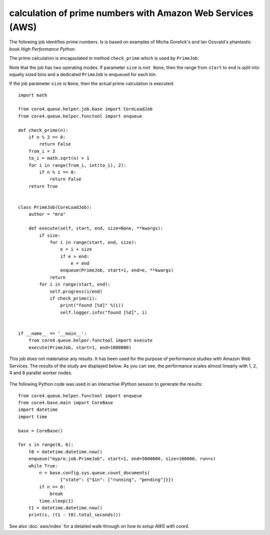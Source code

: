 ###########################################################
calculation of prime numbers with Amazon Web Services (AWS)
###########################################################

The following job identifies prime numbers. Is is based on examples of Micha
Gorelick's and Ian Ozsvald's phantastic book *High Performance Python*.

The prime calculation is encapsulated in method ``check_prime`` which is used
by ``PrimeJob``.

Note that the job has two operating modes. If parameter ``size`` is
``not None``, then the range from ``start`` to ``end`` is split into equally
sized bins and a dedicated ``PrimeJob`` is enqueued for each bin.

If the job parameter ``size`` is ``None``, then the actual prime calculation
is executed::

    import math

    from core4.queue.helper.job.base import CoreLoadJob
    from core4.queue.helper.functool import enqueue

    def check_prime(n):
        if n % 2 == 0:
            return False
        from_i = 3
        to_i = math.sqrt(n) + 1
        for i in range(from_i, int(to_i), 2):
            if n % i == 0:
                return False
        return True


    class PrimeJob(CoreLoadJob):
        author = "mra"

        def execute(self, start, end, size=None, **kwargs):
            if size:
                for i in range(start, end, size):
                    e = i + size
                    if e > end:
                        e = end
                    enqueue(PrimeJob, start=i, end=e, **kwargs)
                return
            for i in range(start, end):
                self.progress(i/end)
                if check_prime(i):
                    print("found [%d]" %(i))
                    self.logger.info("found [%d]", i)


    if __name__ == '__main__':
        from core4.queue.helper.functool import execute
        execute(PrimeJob, start=1, end=1000000)


This job does not materialise any results. It has been used for the purpose of
performance studies with Amazon Web Services. The results of the study are
displayed below. As you can see, the performance scales almost linearly with
1, 2, 4 and 8 parallel worker nodes.

.. figure:: /_static/PrimeJob.png
   :scale: 100%
   :alt: PrimeJob Performance


The following Python code was used in an interactive IPython session to
generate the results::

    from core4.queue.helper.functool import enqueue
    from core4.base.main import CoreBase
    import datetime
    import time

    base = CoreBase()

    for s in range(0, 6):
        t0 = datetime.datetime.now()
        enqueue("mypro.job.PrimeJob", start=1, end=5000000, size=100000, run=s)
        while True:
            n = base.config.sys.queue.count_documents(
                    {"state": {"$in": ["running", "pending"]}})
            if n == 0:
                break
            time.sleep(1)
        t1 = datetime.datetime.now()
        print(s, (t1 - t0).total_seconds())


See also :doc:`aws/index` for a detailed walk-through on
*how to setup AWS with core4*.
